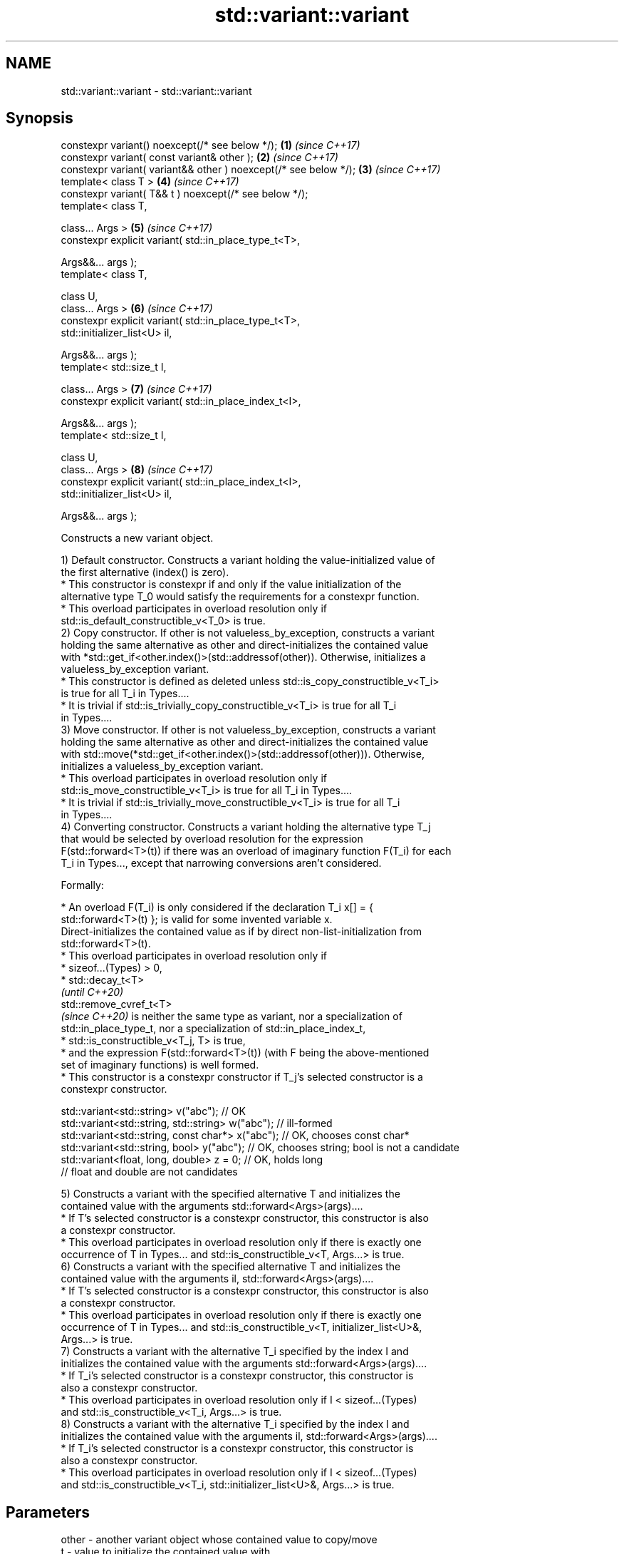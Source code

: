 .TH std::variant::variant 3 "2024.06.10" "http://cppreference.com" "C++ Standard Libary"
.SH NAME
std::variant::variant \- std::variant::variant

.SH Synopsis
   constexpr variant() noexcept(/* see below */);                  \fB(1)\fP \fI(since C++17)\fP
   constexpr variant( const variant& other );                      \fB(2)\fP \fI(since C++17)\fP
   constexpr variant( variant&& other ) noexcept(/* see below */); \fB(3)\fP \fI(since C++17)\fP
   template< class T >                                             \fB(4)\fP \fI(since C++17)\fP
   constexpr variant( T&& t ) noexcept(/* see below */);
   template< class T,

             class... Args >                                       \fB(5)\fP \fI(since C++17)\fP
   constexpr explicit variant( std::in_place_type_t<T>,

                               Args&&... args );
   template< class T,

             class U,
             class... Args >                                       \fB(6)\fP \fI(since C++17)\fP
   constexpr explicit variant( std::in_place_type_t<T>,
                               std::initializer_list<U> il,

                               Args&&... args );
   template< std::size_t I,

             class... Args >                                       \fB(7)\fP \fI(since C++17)\fP
   constexpr explicit variant( std::in_place_index_t<I>,

                               Args&&... args );
   template< std::size_t I,

             class U,
             class... Args >                                       \fB(8)\fP \fI(since C++17)\fP
   constexpr explicit variant( std::in_place_index_t<I>,
                               std::initializer_list<U> il,

                               Args&&... args );

   Constructs a new variant object.

   1) Default constructor. Constructs a variant holding the value-initialized value of
   the first alternative (index() is zero).
     * This constructor is constexpr if and only if the value initialization of the
       alternative type T_0 would satisfy the requirements for a constexpr function.
     * This overload participates in overload resolution only if
       std::is_default_constructible_v<T_0> is true.
   2) Copy constructor. If other is not valueless_by_exception, constructs a variant
   holding the same alternative as other and direct-initializes the contained value
   with *std::get_if<other.index()>(std::addressof(other)). Otherwise, initializes a
   valueless_by_exception variant.
     * This constructor is defined as deleted unless std::is_copy_constructible_v<T_i>
       is true for all T_i in Types....
     * It is trivial if std::is_trivially_copy_constructible_v<T_i> is true for all T_i
       in Types....
   3) Move constructor. If other is not valueless_by_exception, constructs a variant
   holding the same alternative as other and direct-initializes the contained value
   with std::move(*std::get_if<other.index()>(std::addressof(other))). Otherwise,
   initializes a valueless_by_exception variant.
     * This overload participates in overload resolution only if
       std::is_move_constructible_v<T_i> is true for all T_i in Types....
     * It is trivial if std::is_trivially_move_constructible_v<T_i> is true for all T_i
       in Types....
   4) Converting constructor. Constructs a variant holding the alternative type T_j
   that would be selected by overload resolution for the expression
   F(std::forward<T>(t)) if there was an overload of imaginary function F(T_i) for each
   T_i in Types..., except that narrowing conversions aren't considered.

   Formally:

     * An overload F(T_i) is only considered if the declaration T_i x[] = {
       std::forward<T>(t) }; is valid for some invented variable x.
   Direct-initializes the contained value as if by direct non-list-initialization from
   std::forward<T>(t).
     * This overload participates in overload resolution only if
          * sizeof...(Types) > 0,
          * std::decay_t<T>
            \fI(until C++20)\fP
            std::remove_cvref_t<T>
            \fI(since C++20)\fP is neither the same type as variant, nor a specialization of
            std::in_place_type_t, nor a specialization of std::in_place_index_t,
          * std::is_constructible_v<T_j, T> is true,
          * and the expression F(std::forward<T>(t)) (with F being the above-mentioned
            set of imaginary functions) is well formed.
     * This constructor is a constexpr constructor if T_j's selected constructor is a
       constexpr constructor.

 std::variant<std::string> v("abc"); // OK
 std::variant<std::string, std::string> w("abc"); // ill-formed
 std::variant<std::string, const char*> x("abc"); // OK, chooses const char*
 std::variant<std::string, bool> y("abc"); // OK, chooses string; bool is not a candidate
 std::variant<float, long, double> z = 0; // OK, holds long
                                          // float and double are not candidates

   5) Constructs a variant with the specified alternative T and initializes the
   contained value with the arguments std::forward<Args>(args)....
     * If T's selected constructor is a constexpr constructor, this constructor is also
       a constexpr constructor.
     * This overload participates in overload resolution only if there is exactly one
       occurrence of T in Types... and std::is_constructible_v<T, Args...> is true.
   6) Constructs a variant with the specified alternative T and initializes the
   contained value with the arguments il, std::forward<Args>(args)....
     * If T's selected constructor is a constexpr constructor, this constructor is also
       a constexpr constructor.
     * This overload participates in overload resolution only if there is exactly one
       occurrence of T in Types... and std::is_constructible_v<T, initializer_list<U>&,
       Args...> is true.
   7) Constructs a variant with the alternative T_i specified by the index I and
   initializes the contained value with the arguments std::forward<Args>(args)....
     * If T_i's selected constructor is a constexpr constructor, this constructor is
       also a constexpr constructor.
     * This overload participates in overload resolution only if I < sizeof...(Types)
       and std::is_constructible_v<T_i, Args...> is true.
   8) Constructs a variant with the alternative T_i specified by the index I and
   initializes the contained value with the arguments il, std::forward<Args>(args)....
     * If T_i's selected constructor is a constexpr constructor, this constructor is
       also a constexpr constructor.
     * This overload participates in overload resolution only if I < sizeof...(Types)
       and std::is_constructible_v<T_i, std::initializer_list<U>&, Args...> is true.

.SH Parameters

   other   - another variant object whose contained value to copy/move
   t       - value to initialize the contained value with
   args... - arguments to initialize the contained value with
   il      - initializer list to initialize the contained value with

.SH Exceptions

   1) May throw any exception thrown by the value initialization of the first
   alternative.
   noexcept specification:
   noexcept(std::is_nothrow_default_constructible_v<T_0>)
   2) May throw any exception thrown by direct-initializing any T_i in Types....
   3) May throw any exception thrown by move-constructing any T_i in Types....
   noexcept specification:
   noexcept((std::is_nothrow_move_constructible_v<Types> && ...))
   4) May throw any exception thrown by the initialization of the selected alternative
   T_j.
   noexcept specification:
   noexcept(std::is_nothrow_constructible_v<T_j, T>)
   5-8) May throw any exception thrown by calling the selected constructor of the
   selected alternative.

.SH Example


// Run this code

 #include <cassert>
 #include <iostream>
 #include <string>
 #include <variant>
 #include <vector>

 using vector_t = std::vector<int>;

 auto& operator<<(auto& out, const vector_t& v)
 {
     out << "{ ";
     for (int e : v)
         out << e << ' ';
     return out << '}';
 }

 int main()
 {
     // value-initializes first alternative
     std::variant<int, std::string> var0;
     assert(std::holds_alternative<int>(var0) and
            var0.index() == 0 and
            std::get<int>(var0) == 0);

     // initializes first alternative with std::string{"STR"};
     std::variant<std::string, int> var1{"STR"};
     assert(var1.index() == 0);
     std::cout << "1) " << std::get<std::string>(var1) << '\\n';

     // initializes second alternative with int == 42;
     std::variant<std::string, int> var2{42};
     assert(std::holds_alternative<int>(var2));
     std::cout << "2) " << std::get<int>(var2) << '\\n';

     // initializes first alternative with std::string{4, 'A'};
     std::variant<std::string, vector_t, float> var3
     {
         std::in_place_type<std::string>, 4, 'A'
     };
     assert(var3.index() == 0);
     std::cout << "3) " << std::get<std::string>(var3) << '\\n';

     // initializes second alternative with std::vector{1,2,3,4,5};
     std::variant<std::string, vector_t, char> var4
     {
         std::in_place_type<vector_t>, {1, 2, 3, 4, 5}
     };
     assert(var4.index() == 1);
     std::cout << "4) " << std::get<vector_t>(var4) << '\\n';

     // initializes first alternative with std::string{"ABCDE", 3};
     std::variant<std::string, vector_t, bool> var5 {std::in_place_index<0>, "ABCDE", 3};
     assert(var5.index() == 0);
     std::cout << "5) " << std::get<std::string>(var5) << '\\n';

     // initializes second alternative with std::vector(4, 42);
     std::variant<std::string, vector_t, char> var6 {std::in_place_index<1>, 4, 42};
     assert(std::holds_alternative<vector_t>(var6));
     std::cout << "6) " << std::get<vector_t>(var6) << '\\n';
 }

.SH Output:

 1) STR
 2) 42
 3) AAAA
 4) { 1 2 3 4 5 }
 5) ABC
 6) { 42 42 42 42 }

   Defect reports

   The following behavior-changing defect reports were applied retroactively to
   previously published C++ standards.

      DR    Applied to        Behavior as published              Correct behavior
                       allocator-aware constructors
   LWG 2901 C++17      provided but                         constructors removed
                       variant can't properly support
                       allocators
                       converting constructor template
   P0739R0  C++17      interacts                            constraint added
                       poorly with class template argument
                       deduction
                       copy constructor doesn't participate
   LWG 3024 C++17      in                                   defined as deleted instead
                       overload resolution if any member
                       type is not copyable
                       copy/move constructors may not be    required to propagate
   P0602R4  C++17      trivial even if underlying           triviality
                       constructors are trivial
                       converting constructor blindly
   P0608R3  C++17      assembles                            narrowing and boolean
                       an overload set, leading to          conversions not considered
                       unintended conversions
                                                            Pointer to bool conversion
                       converting constructor for bool did  is narrowing and
   P1957R2  C++17      not allow                            converting constructor has
                       implicit conversion                  no
                                                            exception for bool

.SH Category:
     * conditionally noexcept
